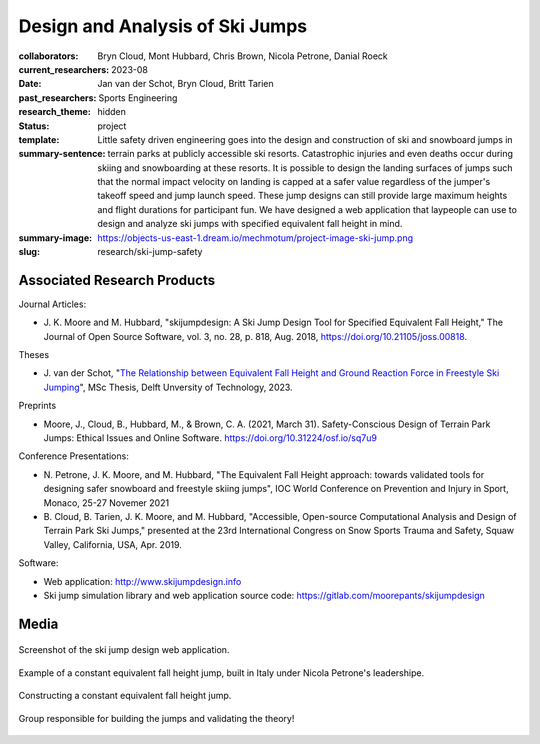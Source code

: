 ================================
Design and Analysis of Ski Jumps
================================

:collaborators: Bryn Cloud, Mont Hubbard, Chris Brown, Nicola Petrone, Danial
                Roeck
:current_researchers:
:date: 2023-08
:past_researchers: Jan van der Schot, Bryn Cloud, Britt Tarien
:research_theme: Sports Engineering
:status: hidden
:template: project
:summary-sentence: Little safety driven engineering goes into the design and
                   construction of ski and snowboard jumps in terrain parks at
                   publicly accessible ski resorts. Catastrophic injuries and
                   even deaths occur during skiing and snowboarding at these
                   resorts. It is possible to design the landing surfaces of
                   jumps such that the normal impact velocity on landing is
                   capped at a safer value regardless of the jumper's takeoff
                   speed and jump launch speed. These jump designs can still
                   provide large maximum heights and flight durations for
                   participant fun. We have designed a web application that
                   laypeople can use to design and analyze ski jumps with
                   specified equivalent fall height in mind.
:summary-image: https://objects-us-east-1.dream.io/mechmotum/project-image-ski-jump.png
:slug: research/ski-jump-safety

Associated Research Products
============================

Journal Articles:

- J. K. Moore and M. Hubbard, "skijumpdesign: A Ski Jump Design Tool for
  Specified Equivalent Fall Height," The Journal of Open Source Software, vol.
  3, no. 28, p. 818, Aug. 2018, https://doi.org/10.21105/joss.00818.

Theses

- J. van der Schot, "`The Relationship between Equivalent
  Fall Height and Ground Reaction Force in Freestyle Ski Jumping
  <http://resolver.tudelft.nl/uuid:98476791-40be-4ee5-ab3a-3f1a9d5e63cb>`_",
  MSc Thesis, Delft Unversity of Technology, 2023.

Preprints

- Moore, J., Cloud, B., Hubbard, M., & Brown, C. A. (2021, March 31).
  Safety-Conscious Design of Terrain Park Jumps: Ethical Issues and Online
  Software. https://doi.org/10.31224/osf.io/sq7u9

Conference Presentations:

- N. Petrone, J. K. Moore, and M. Hubbard, "The Equivalent Fall Height
  approach: towards validated tools for designing safer snowboard and freestyle
  skiing jumps", IOC World Conference on Prevention and Injury in Sport,
  Monaco, 25-27 Novemer 2021
- B. Cloud, B. Tarien, J. K. Moore, and M. Hubbard, "Accessible, Open-source
  Computational Analysis and Design of Terrain Park Ski Jumps," presented at
  the 23rd International Congress on Snow Sports Trauma and Safety, Squaw
  Valley, California, USA, Apr. 2019.

Software:

- Web application: http://www.skijumpdesign.info
- Ski jump simulation library and web application source code: https://gitlab.com/moorepants/skijumpdesign

Media
=====

.. figure:: https://objects-us-east-1.dream.io/mechmotum/skijumpdesign-screenshot.jpg
   :width: 60%
   :align: center
   :target: http://www.skijumpdesign.info
   :alt: Screenshot of the ski jump design application.

   Screenshot of the ski jump design web application.

.. raw:: html

   <center>
   <iframe width="560" height="315"
   src="https://www.youtube.com/embed/IpJ7-MpHps4?si=GYD91jWC4Km5F931"
   title="YouTube video player" frameborder="0" allow="accelerometer; autoplay;
   clipboard-write; encrypted-media; gyroscope; picture-in-picture; web-share"
   allowfullscreen></iframe>
   <p>Prinoth advertisement video that features TU Delft student Jan van der
   Schot during his internship working with the flight trajectory design
   tools.</p>
   </center>

.. figure:: https://objects-us-east-1.dream.io/mechmotum/ski-constant-efh-jump.jpg
   :width: 60%
   :align: center

   Example of a constant equivalent fall height jump, built in Italy under
   Nicola Petrone's leadershipe.

.. figure:: https://objects-us-east-1.dream.io/mechmotum/ski-constructing-constant-efh-jump.jpg
   :width: 60%
   :align: center

   Constructing a constant equivalent fall height jump.

.. figure:: https://objects-us-east-1.dream.io/mechmotum/ski-builders.jpg
   :width: 60%
   :align: center

   Group responsible for building the jumps and validating the theory!
